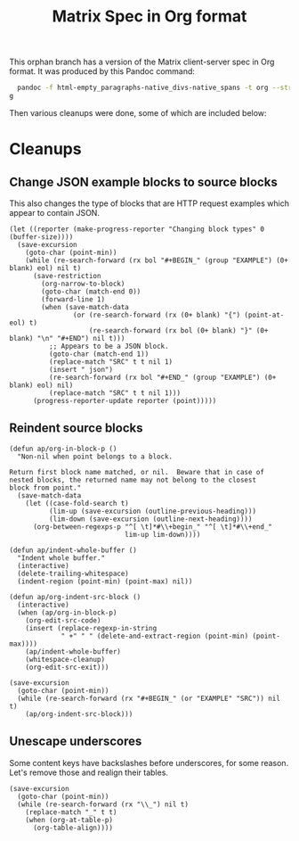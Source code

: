 #+TITLE: Matrix Spec in Org format

This orphan branch has a version of the Matrix client-server spec in Org format.  It was produced by this Pandoc command:

#+BEGIN_SRC sh
  pandoc -f html-empty_paragraphs-native_divs-native_spans -t org --strip-comments --wrap=none Client-Server\ API.html >matrix-spec.or
g
#+END_SRC

Then various cleanups were done, some of which are included below:

* Cleanups

** Change JSON example blocks to source blocks

This also changes the type of blocks that are HTTP request examples which appear to contain JSON.

#+BEGIN_SRC elisp
  (let ((reporter (make-progress-reporter "Changing block types" 0 (buffer-size))))
    (save-excursion
      (goto-char (point-min))
      (while (re-search-forward (rx bol "#+BEGIN_" (group "EXAMPLE") (0+ blank) eol) nil t)
        (save-restriction
          (org-narrow-to-block)
          (goto-char (match-end 0))
          (forward-line 1)
          (when (save-match-data
                  (or (re-search-forward (rx (0+ blank) "{") (point-at-eol) t)
                      (re-search-forward (rx bol (0+ blank) "}" (0+ blank) "\n" "#+END") nil t)))
            ;; Appears to be a JSON block.
            (goto-char (match-end 1))
            (replace-match "SRC" t t nil 1)
            (insert " json")
            (re-search-forward (rx bol "#+END_" (group "EXAMPLE") (0+ blank) eol) nil)
            (replace-match "SRC" t t nil 1)))
        (progress-reporter-update reporter (point)))))
#+END_SRC

** Reindent source blocks

#+BEGIN_SRC elisp
  (defun ap/org-in-block-p ()
    "Non-nil when point belongs to a block.

  Return first block name matched, or nil.  Beware that in case of
  nested blocks, the returned name may not belong to the closest
  block from point."
    (save-match-data
      (let ((case-fold-search t)
            (lim-up (save-excursion (outline-previous-heading)))
            (lim-down (save-excursion (outline-next-heading))))
        (org-between-regexps-p "^[ \t]*#\\+begin_" "^[ \t]*#\\+end_"
                               lim-up lim-down))))

  (defun ap/indent-whole-buffer ()
    "Indent whole buffer."
    (interactive)
    (delete-trailing-whitespace)
    (indent-region (point-min) (point-max) nil))

  (defun ap/org-indent-src-block ()
    (interactive)
    (when (ap/org-in-block-p)
      (org-edit-src-code)
      (insert (replace-regexp-in-string
               " +" " " (delete-and-extract-region (point-min) (point-max))))
      (ap/indent-whole-buffer)
      (whitespace-cleanup)
      (org-edit-src-exit)))

  (save-excursion
    (goto-char (point-min))
    (while (re-search-forward (rx "#+BEGIN_" (or "EXAMPLE" "SRC")) nil t)
      (ap/org-indent-src-block)))
#+END_SRC

** Unescape underscores

Some content keys have backslashes before underscores, for some reason.  Let's remove those and realign their tables.

#+BEGIN_SRC elisp
  (save-excursion
    (goto-char (point-min))
    (while (re-search-forward (rx "\\_") nil t)
      (replace-match "_" t t)
      (when (org-at-table-p)
        (org-table-align))))
#+END_SRC
